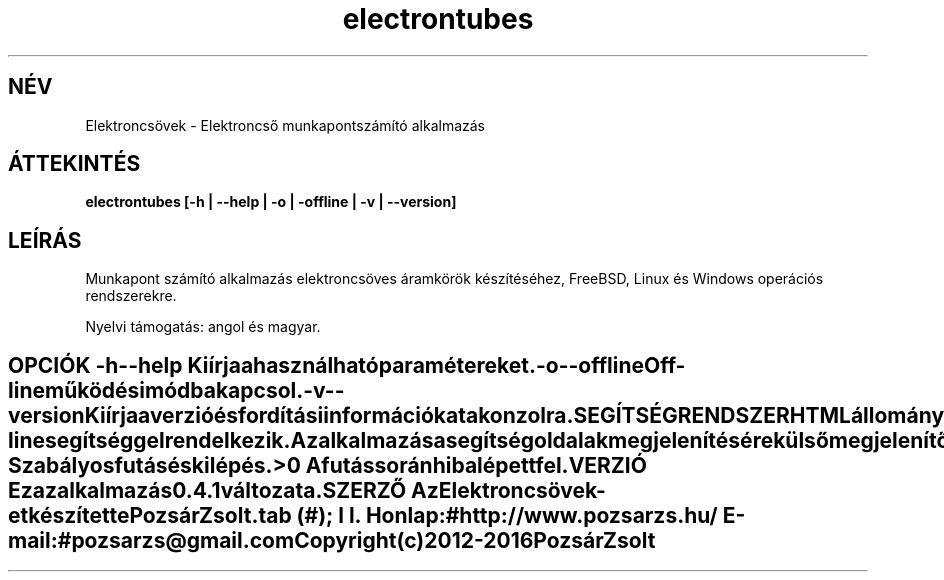 .TH electrontubes 1 "Elektroncső munkapont számító alkalmazás" "Pozsár Zsolt" "Elektroncső munkapont számító alkalmazás"
.SH NÉV
Elektroncsövek \- Elektroncső munkapontszámító alkalmazás
.SH ÁTTEKINTÉS
.B electrontubes [-h | --help | -o | -offline | -v | --version]
.SH LEÍRÁS
Munkapont számító alkalmazás elektroncsöves áramkörök készítéséhez,
FreeBSD, Linux és Windows operációs rendszerekre.
.PP
Nyelvi támogatás: angol és magyar.
.TE
.SH OPCIÓK
.TP
.B \-h \-\-help
Kiírja a használható paramétereket.
.TP
.B \-o \-\-offline
Off-line működési módba kapcsol.
.TP
.B \-v \-\-version
Kiírja a verzió és fordítási információkat a konzolra.
.TE
.SH SEGÍTSÉG RENDSZER
HTML állományokból felépített on-line segítséggel rendelkezik.
.PP
Az alkalmazás a segítség oldalak megjelenítésére külső megjelenítő alkalmazást
használ (web böngésző).
.SH KILÉPÉSI ÁLLAPOT
.TP
.B 0
Szabályos futás és kilépés.
.TP
.B >0
A futás során hiba lépett fel.
.SH VERZIÓ
Ez az alkalmazás 0.4.1 változata.
.SH SZERZŐ
.B Az Elektroncsövek
-et készítette Pozsár Zsolt.
.TS
tab (#);
l l.
\fBHonlap:\fR#http://www.pozsarzs.hu/
\fBE-mail:\fR#pozsarzs\@gmail.com
.TE
.TP
Copyright (c) 2012-2016 Pozsár Zsolt
